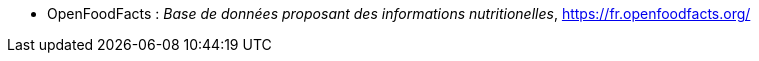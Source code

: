 //*_Note : Liste des références exploitées. Une référence complète
//donne titre, auteur(s), date, journal, revue, source de publication,
//titre de conférence, numéro, pages. Une webographie est aussi
//envisageable : titre, auteur, date, page web_*

//* [[RefShannon]]RefShannon : *C. E. SHANNON*, _A Mathematical Theory
//of Communication_, Reprinted with corrections from The Bell System
//Technical Journal, pages 379–423, 623–656, Vol. 27, 1948,
//http://sites.google.com/site/parthochoudhury/aMToC_CShannon.pdf


* [[RéfOFF]]OpenFoodFacts : _Base de données proposant des informations nutritionelles_,
https://fr.openfoodfacts.org/

//* [[TOTO]]XXX : *M. S. Otor*, _Best paper ever_, Livre de la jungle,
//**Volume 2, pages 33-34, 1777
